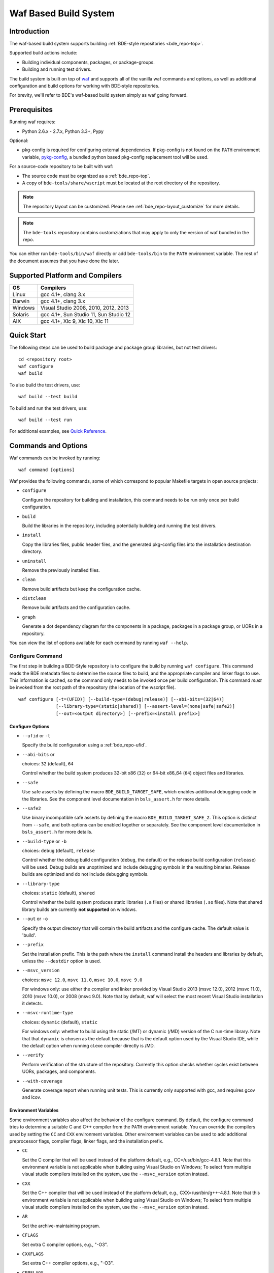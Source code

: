 .. _waf-top:

======================
Waf Based Build System
======================

Introduction
============

The waf-based build system supports building :ref:`BDE-style repositories <bde_repo-top>`.

Supported build actions include:

* Building individual components, packages, or package-groups.
* Building and running test drivers.

The build system is built on top of `waf <https://github.com/waf-project/waf>`_
and supports all of the vanilla waf commands and options, as well as additional
configuration and build options for working with BDE-style repositories.

For brevity, we'll refer to BDE's waf-based build system simply as waf
going forward.

Prerequisites
=============

Running waf requires:

- Python 2.6.x - 2.7.x, Python 3.3+, Pypy

Optional:

- pkg-config is required for configuring external dependencies.  If pkg-config
  is not found on the ``PATH`` environment variable, `pykg-config
  <https://github.com/gbiggs/pykg-config>`_, a bundled python based pkg-config
  replacement tool will be used.

For a source-code repository to be built with waf:

- The source code must be organized as a :ref:`bde_repo-top`.

- A copy of ``bde-tools/share/wscript`` must be located at the root directory of
  the repository.

.. note::

   The repository layout can be customized. Please see
   :ref:`bde_repo-layout_customize` for more details.

.. note::

   The ``bde-tools`` repository contains customziations that may apply to only
   the version of waf bundled in the repo.

You can either run ``bde-tools/bin/waf`` directly or add ``bde-tools/bin`` to
the ``PATH`` environment variable.  The rest of the document assumes that you
have done the later.

.. _waf-supported_platforms:

Supported Platform and Compilers
================================

+---------+------------------------------------------------------------+
| OS      | Compilers                                                  |
+=========+============================================================+
| Linux   | gcc 4.1+, clang 3.x                                        |
+---------+------------------------------------------------------------+
| Darwin  | gcc 4.1+, clang 3.x                                        |
+---------+------------------------------------------------------------+
| Windows | Visual Studio 2008, 2010, 2012, 2013                       |
+---------+------------------------------------------------------------+
| Solaris | gcc 4.1+, Sun Studio 11, Sun Studio 12                     |
+---------+------------------------------------------------------------+
| AIX     | gcc 4.1+, Xlc 9, Xlc 10, Xlc 11                            |
+---------+------------------------------------------------------------+

Quick Start
===========

The following steps can be used to build package and package group
libraries, but not test drivers:

::

    cd <repository root>
    waf configure
    waf build

To also build the test drivers, use:

::

    waf build --test build

To build and run the test drivers, use:

::

   waf build --test run

For additional examples, see `Quick Reference`_.

Commands and Options
====================

Waf commands can be invoked by running:

::

    waf command [options]

Waf provides the following commands, some of which correspond to popular
Makefile targets in open source projects:

-  ``configure``

   Configure the repository for building and installation, this command
   needs to be run only once per build configuration.

-  ``build``

   Build the libraries in the repository, including potentially building
   and running the test drivers.

-  ``install``

   Copy the libraries files, public header files, and the generated
   pkg-config files into the installation destination directory.

-  ``uninstall``

   Remove the previously installed files.

-  ``clean``

   Remove build artifacts but keep the configuration cache.

-  ``distclean``

   Remove build artifacts and the configuration cache.

-  ``graph``

   Generate a dot dependency diagram for the components in a package, packages
   in a package group, or UORs in a repository.

You can view the list of options available for each command by running ``waf --help``.

Configure Command
-----------------

The first step in building a BDE-Style repository is to configure the build by
running ``waf configure``. This command reads the BDE metadata files to
determine the source files to build, and the appropriate compiler and linker
flags to use. This information is cached, so the command only needs to be
invoked once per build configuration. This command *must* be invoked from the
root path of the repository (the location of the wscript file).

::

    waf configure [-t=(UFID)] [--build-type=(debug|release)] [--abi-bits=(32|64)]
                  [--library-type=(static|shared)] [--assert-level=(none|safe|safe2)]
                  [--out=<output directory>] [--prefix=<install prefix>]


Configure Options
`````````````````

- ``--ufid`` or ``-t``

  Specify the build configuration using a :ref:`bde_repo-ufid`.

- ``--abi-bits`` or

  choices: ``32`` (default), ``64``

  Control whether the build system produces 32-bit x86 (``32``) or 64-bit
  x86\_64 (``64``) object files and libraries.

- ``--safe``

  Use safe asserts by defining the macro ``BDE_BUILD_TARGET_SAFE``, which
  enables additional debugging code in the libraries. See the component level
  documentation in ``bsls_assert.h`` for more details.

- ``--safe2``

  Use binary incompatible safe asserts by defining the macro
  ``BDE_BUILD_TARGET_SAFE_2``.  This option is distinct from ``--safe``, and
  both options can be enabled together or separately. See the component level
  documentation in ``bsls_assert.h`` for more details.

- ``--build-type`` or ``-b``

  choices: ``debug`` (default), ``release``

  Control whether the debug build configuration (``debug``, the default) or the
  release build configuration (``release``) will be used. Debug builds are
  unoptimized and include debugging symbols in the resulting binaries. Release
  builds are optimized and do not include debugging symbols.

- ``--library-type``

  choices: ``static`` (default), ``shared``

  Control whether the build system produces static libraries (``.a`` files) or
  shared libraries (``.so`` files). Note that shared library builds are
  currently **not supported** on windows.

- ``--out`` or ``-o``

  Specify the output directory that will contain the build artifacts and the
  configure cache. The default value is 'build'.

- ``--prefix``

  Set the installation prefix. This is the path where the ``install`` command
  install the headers and libraries by default, unless the ``--destdir`` option
  is used.

- ``--msvc_version``

  choices: ``msvc 12.0``, ``msvc 11.0``, ``msvc 10.0``, ``msvc 9.0``

  For windows only: use either the compiler and linker provided by Visual
  Studio 2013 (msvc 12.0), 2012 (msvc 11.0), 2010 (msvc 10.0), or 2008 (msvc
  9.0). Note that by default, waf will select the most recent Visual Studio
  installation it detects.

- ``--msvc-runtime-type``

  choices: ``dynamic`` (default), ``static``

  For windows only: whether to build using the static (/MT) or dynamic (/MD)
  version of the C run-time library.  Note that that ``dynamic`` is chosen as
  the default because that is the default option used by the Visual Studio IDE,
  while the default option when running cl.exe compiler directly is /MD.

- ``--verify``

  Perform verification of the structure of the repository.  Currently this
  option checks whether cycles exist between UORs, packages, and components.

- ``--with-coverage``

  Generate coverage report when running unit tests. This is currently only
  supported with gcc, and requires gcov and lcov.

Environment Variables
`````````````````````
Some environment variables also affect the behavior of the configure
command. By default, the configure command tries to determine a suitable
C and C++ compiler from the ``PATH`` environment variable. You can
override the compilers used by setting the ``CC`` and ``CXX``
environment variables. Other environment variables can be used to add
additional preprocessor flags, compiler flags, linker flags, and the
installation prefix.

-  ``CC``

   Set the C compiler that will be used instead of the platform default,
   e.g., CC=/usr/bin/gcc-4.8.1. Note that this environment variable is
   not applicable when building using Visual Studio on Windows; To
   select from multiple visual studio compilers installed on the system,
   use the ``--msvc_version`` option instead.

-  ``CXX``

   Set the C++ compiler that will be used instead of the platform
   default, e.g., CXX=/usr/bin/g++-4.8.1. Note that this environment
   variable is not applicable when building using Visual Studio on
   Windows; To select from multiple visual studio compilers installed on
   the system, use the ``--msvc_version`` option instead.

-  ``AR``

   Set the archive-maintaining program.

-  ``CFLAGS``

   Set extra C compiler options, e.g., "-O3".

-  ``CXXFLAGS``

   Set extra C++ compiler options, e.g., "-O3".

-  ``CPPFLAGS``

   Set extra preprocessor options, e.g., "-DFOO=bar".

-  ``LINKFLAGS`` or ``LDFLAGS``

   Set extra linker options, e.g., "-L/usr/local -lsome-library".

-  ``PREFIX``

   Set the installation prefix to use, if ``--prefix`` option is not
   specified. This is the directory where the ``install`` command will
   install the headers and built libraries.


Successful execution of the configure command creates a build output
sub-directory, named 'build' by default (can be set using the ``-o``
option), that will contain any future build artifacts.

.. _waf-qualified_build_config:

UFID And Qualified Build Configuration
``````````````````````````````````````

There are two ways to specify the build configuration:

- Specify the :ref:`bde_repo-ufid` using the ``-t`` option. For example ``-t
  dbg_exc_mt`` indicates a "debug exception-enabled multi-threading-enabled"
  build.

- Using the qualified build options, such as ``--abi-bits``, ``--build-type``,
  ``--library-type``. The configuration command will convert these options into
  a UFID value.

If both the UFID (using the ``-t`` option) and some of the qualified
build options are specified, the UFID will take precedence. Note that
the universe of possible build configurations that can be specified
using the UFID is greater than that of qualified build options. For
example, debug and optimized build can both be enabled using the UFID
``dbg_opt``. However, this can not be done using the qualified build
options, because ``--build-type`` can be set to either ``debug`` or
``release`` (equivalent to optimized), but not both. This restriction is
intentional -- the qualified build options are intended to cover the
most frequently used build configurations (especially those used by
application developers), but not the exhaustive set of build
configurations.

Build Command
-------------

Once the repository has been configured, it can be built using the the build
command.

::

    waf build [--targets=<list of targets>] [-j <number of jobs>] [--test=(none|build|run)]
              [--test-v=<test driver verbosity level>] [--test-timeout=<test driver timeout>]
              [--show-test-out]

Build Options
`````````````

- ``--targets``

  Restrict the list of build targets. By default, the build command
  will build all targets. You can use ``python waf list`` to get a list
  of available targets. Multiple targets can be specified via a
  comma-delimited list. For example,
  ``python waf build --target bsls,bslstl`` builds only the 'bsls' and
  'bslstl' packages (and their dependencies).

- ``-j``

  Set the number of parallel jobs. By default, this is set to the
  number of cores available on the system.

- ``--test``

  choices: ``none`` (default), ``build``, ``run``

  Control whether to build and run test drivers. Test drivers will not
  be built if the value is ``none``; they will be only built if the
  value is ``build``; they will be built and run if the value is
  ``run``.

- ``--test-v``

  Set the verbosity level of the test output. The default value is 0.

- ``--test-timeout``

  Set the timeout for running each test driver in seconds. The default
  value is 200 seconds.

- ``--show-test-out``

  Shows the output of all test drivers. By default, only the output of
  failed tests is shown.

- ``--coverage-out``

  The output directory in which to store the generated HTML coverage report.
  By default, a temporary directory in the build output directory will be used.

- ``--valgrind``

  Use valgrind to run test drivers.

- ``--valgrind-tool``

  choices: ``memchk`` (default), ``helgrind``, ``drd``

  Use the specified valgrind tool.

- ``--use-dpkg-install``

  Use the install layout used in Bloomberg's dpkg-based system.


Build Output
````````````

The build process will create a number of sub-directories under the
build output directory:

-  ``build/c4che``

   Contain the cached build settings used by waf.

-  ``build/groups``

   Contain the built object files and library files. The relative path
   to the build output directory of each output file (source file or
   library file) is the same as the relative path of the source file or
   directory from which the output file is built.

-  ``build/vc``

   Contain a pkg-config file for each package group library.

Install Command
---------------

Once the repository has been built, it can be installed using the install
command.

::

    waf install

The install command copies the library files and pkg-config files
created by the build command, along with relevant header files, into the
install directory. The install directory can be specified during the
configuration phase by setting the ``PREFIX`` environment variable or
the ``--prefix`` option. If both options are specified, ``--prefix``
takes precedence.

The following directory structure will be created in the install
directory:

::

   <destination dir>
    |
    `-- include
    |   |
    |   |-- bsls_util.h
    |   |-- ...                    <-- installed header files
    `-- lib
        |
        |-- libbsl.a
        |-- ...                    <-- installed libraries
        |
        `-- pkgconfig
            |
            |-- bsl.pc
            `-- ...                <-- pkg-config files for each lib


Install Options
```````````````
- ``--targets``

  Restrict the list of install targets. The value of this option should be a
  comma separated list of units of release (package groups, stand-alone
  packages, or third-party directories).

- ``--install-dep``

  choices: ``yes`` (default), ``no``

  When doing a targeted install, whether to also install the dependencies of
  the targets.

-  ``--install-parts``

  choices: ``all`` (default), ``h``, ``lib``, ``pc``

  Determines which parts of a UOR to install.  If the value is ``all``, then
  everything will be installed. If ``h``, then only the header files will be
  installed.  If ``lib``, then only the library files will be installed.  If
  ``pc``, then only the pkg-config files are installed.


.. _waf-pkgconfig:

Handling External Dependencies Using Pkg-config
===============================================

The dependencies of a package group are specified in the
:ref:`bde_repo-dep`. By default, waf will look for the dependencies of a
:ref:`UOR <bde_repo-uor>` as other UORs within the repository. Failing that,
waf will attempt to resolve the dependency using `pkg-config
<http://www.freedesktop.org/wiki/Software/pkg-config>`_.  This process has the
following benefits:

1. Allow third party dependencies to be specified in the same way as
   internal dependencies.

2. Allow a single source repo to be easily split into multiple repos, without
   requiring any change to the BDE metadata.  Once a repo is split into two,
   building the high-level repo requires the lower-level repo be first
   installed.

The freedesktop site has a `guide
<http://people.freedesktop.org/~dbn/pkg-config-guide.html>`_ to explain how
pkg-config works. For pkg-config to find an explicit dependency, a ``pc`` file
of that dependency must be located in the path pointed to by the
``PKG_CONFIG_PATH`` environment variable.

For example, suppose you want the package group ``foo`` to depend on Open
SSL. First, you need to install Open SSL on the system.  Then, you need to
point ``PKG_CONFIG_PATH`` to the path containing ``openssl.pc``. Finally, you
need to add ``openssl`` as a dependency to ``foo.dep``. After these three
steps, waf will automatically determine the build flags required to use Open
SSL at configuration time.

.. _waf-workspace:

Building Multiple Repos Using Workspaces
========================================

You have 2 options to work with multiple BDE-style repositories:

1. Install the lower-level libraries first, and build higher level libraries by
   resolving their dependencies using pkg-config (see :ref:`waf-pkgconfig`).

2. The simpler option is to use workspaces, which allows you to build multiple
   BDE-style repositories in the same way as a single repository by using the
   workspace feature.

To use the workspace feature, first, create a workspace directory and check out
the repositories that you want to store in the workspace. Then, simply add an
(empty) file named ``.bdeworkspaceconfig`` and copy
``bde-tools/share/wscript``.

See :ref:`tutorials-workspace` for an example.

.. _waf-windows:

Building on Windows
===================

Waf can be used on the windows command prompt in the same way as it can be used
on Unix platforms. You can select the version of Visual Studio compiler to use
at configuration time using the ``--msvc_version`` option.  You can select
whether to build agains the static or dynamic versions of the C run-time
library using ``--msvc-runtime-type`` option.

*Important*: You should use a *regular* command prompt (cmd.exe) instead
of the command prompt provided by a specific version of Visual Studio,
because waf can be configured to use a version of Visual Studio
different from the one supported by the that command prompt.

Building using Cygwin's gcc compiler is not supported. However, you can work in
the cygwin environment, but still use the Visual Studio compiler by invoking
using the provided shell script ``bin/cygwaf.sh``.

To use ``cygwaf.sh``, you must export the WIN_PATH environment variable to
point to the *cygwin* path of the *Windows* version of Python.

For example, if the Windows version of CPython is installed to #
C:\Python27\python, then you can use the following command to set up the
required environment variable:

::

   $ export WIN_PYTHON=/cygdrive/c/Python27/python
   $ cygwaf.sh <waf command>

Waf also can be used to generate a Visual Studio solution by running the waf
commands ``msvs`` or ``msvs2008``. The ``msvs`` command generates a Visual
Studio 2010 solution named ``project.sln``, and ``msvs2008`` generates a Visual
Studio solution named ``project_2008.sln``.

The generated Visual Studio solution still uses waf as the back-end for
compiling and linking, so it simply serves as an alternate interface
from running waf directly on the command line.

Building on OSX
===============

Waf can be used to generate a xcode project by running the waf command
``xcode``. This command generates a Xcode project named
``foldername.xcodeproj``, where ``foldername`` is the name of root directory of
the source repository.

The generated Xcode project still uses waf as the backend for compiling
and linking, so it simply serves as an alternate interface from running
waf directly on the command line.


Quick Reference
===============

Below are examples of build options that are frequently useful during
development:

::

    cd bde
    $ waf --help                        # Help information (all the options
                                        # shown below are documented)

    $ waf build                         # Build the entire repository
    $ waf build --targets bsl           # Build the bsl package-group
    $ waf build --targets bsls          # Build the bsls package
    $ waf build --targets bsls_atomic.t # Build the bsls_atomic component

    $ waf build --targets bsls --test build
                                        # Build all the components and test
                                        # drivers in bsls

    $ waf build --targets bsls_atomic.t --test run
                                        # Build and run the tests for bsls_atomic

    $ waf build --targets bsls_atomic.t --test run --show-test-out --test-v 2
                                        # Build and run the test, show the test
                                        # output with verbosity 2

    $ waf step --files='groups/bsl/bslstl/.*\.cpp'
                                            # Force rebuild files in bslstl.  Note
                                            # that --files takes a regular expression
                                            # to the relative path of the files.
